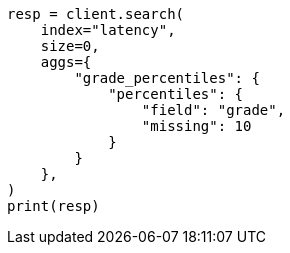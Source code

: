 // This file is autogenerated, DO NOT EDIT
// aggregations/metrics/percentile-aggregation.asciidoc:402

[source, python]
----
resp = client.search(
    index="latency",
    size=0,
    aggs={
        "grade_percentiles": {
            "percentiles": {
                "field": "grade",
                "missing": 10
            }
        }
    },
)
print(resp)
----
